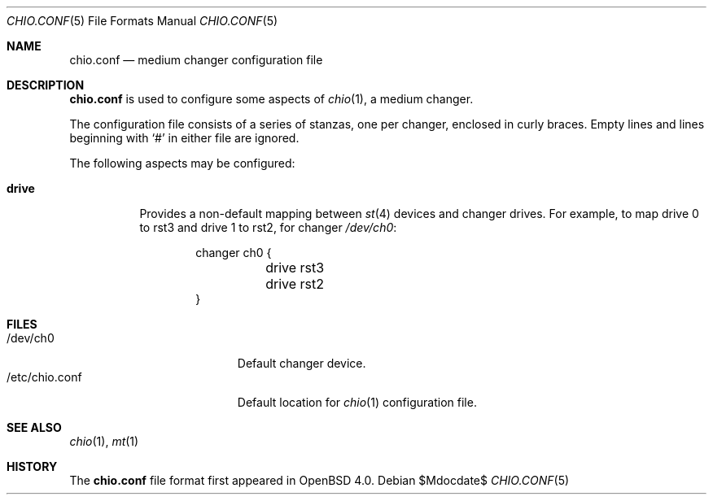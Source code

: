 .\"	$OpenBSD$
.\"
.\" Copyright (c) 2007 Jason McIntyre <jmc@openbsd.org>
.\"
.\" Permission to use, copy, modify, and distribute this software for any
.\" purpose with or without fee is hereby granted, provided that the above
.\" copyright notice and this permission notice appear in all copies.
.\"
.\" THE SOFTWARE IS PROVIDED "AS IS" AND THE AUTHOR DISCLAIMS ALL WARRANTIES
.\" WITH REGARD TO THIS SOFTWARE INCLUDING ALL IMPLIED WARRANTIES OF
.\" MERCHANTABILITY AND FITNESS. IN NO EVENT SHALL THE AUTHOR BE LIABLE FOR
.\" ANY SPECIAL, DIRECT, INDIRECT, OR CONSEQUENTIAL DAMAGES OR ANY DAMAGES
.\" WHATSOEVER RESULTING FROM LOSS OF USE, DATA OR PROFITS, WHETHER IN AN
.\" ACTION OF CONTRACT, NEGLIGENCE OR OTHER TORTIOUS ACTION, ARISING OUT OF
.\" OR IN CONNECTION WITH THE USE OR PERFORMANCE OF THIS SOFTWARE.
.\"
.\"
.Dd $Mdocdate$
.Dt CHIO.CONF 5
.Os
.Sh NAME
.Nm chio.conf
.Nd medium changer configuration file
.Sh DESCRIPTION
.Nm
is used to configure some aspects of
.Xr chio 1 ,
a medium changer.
.Pp
The configuration file consists of a series of stanzas,
one per changer,
enclosed in curly braces.
Empty lines and lines beginning with
.Sq #
in either file are ignored.
.Pp
The following aspects may be configured:
.Bl -tag -width Ds
.It Ic drive
Provides a non-default mapping between
.Xr st 4
devices and changer drives.
For example,
to map drive 0 to rst3 and drive 1 to rst2, for changer
.Pa /dev/ch0 :
.Bd -literal -offset indent
changer ch0 {
	drive rst3
	drive rst2
}
.Ed
.El
.Sh FILES
.Bl -tag -width "/etc/chio.confXXX" -compact
.It /dev/ch0
Default changer device.
.It /etc/chio.conf
Default location for
.Xr chio 1
configuration file.
.El
.Sh SEE ALSO
.Xr chio 1 ,
.Xr mt 1
.Sh HISTORY
The
.Nm
file format first appeared in
.Ox 4.0 .
